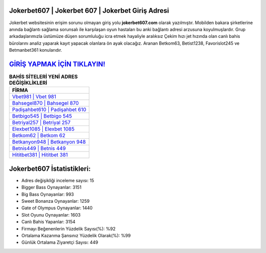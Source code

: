 ﻿Jokerbet607 | Jokerbet 607 | Jokerbet Giriş Adresi
===================================

.. image:: images/jokerbet-giris.jpg
   :width: 600
   
Jokerbet websitesinin erişim sorunu olmayan giriş yolu **jokerbet607.com** olarak yazılmıştır. Mobilden bakara şirketlerine anında bağlantı sağlama sorunsalı ile karşılaşan oyun hastaları bu anki bağlantı adresi arzusuna koyulmuşlardır. Grup arkadaşlarımızla üstümüze düşen sorumluluğu icra etmek hayaliyle aralıksız Çekim hızı jet hızında olan canlı bahis bürolarını analiz yaparak kayıt yapacak olanlara ön ayak olacağız. Aranan Betkom63, Betist1238, Favorislot245 ve Betmanbet361 konularıdır.

`GİRİŞ YAPMAK İÇİN TIKLAYIN! <https://cutt.ly/QwVVg2Vk>`_
==============

.. list-table:: **BAHİS SİTELERİ YENİ ADRES DEĞİŞİKLİKLERİ**
   :widths: 100
   :header-rows: 1

   * - FİRMA
   * - `Vbet981 | Vbet 981 <vbet981-vbet-981-vbet-giris-adresi.html>`_
   * - `Bahsegel870 | Bahsegel 870 <bahsegel870-bahsegel-870-bahsegel-giris-adresi.html>`_
   * - `Padişahbet610 | Padişahbet 610 <padisahbet610-padisahbet-610-padisahbet-giris-adresi.html>`_	 
   * - `Betbigo545 | Betbigo 545 <betbigo545-betbigo-545-betbigo-giris-adresi.html>`_	 
   * - `Betriyal257 | Betriyal 257 <betriyal257-betriyal-257-betriyal-giris-adresi.html>`_ 
   * - `Elexbet1085 | Elexbet 1085 <elexbet1085-elexbet-1085-elexbet-giris-adresi.html>`_
   * - `Betkom62 | Betkom 62 <betkom62-betkom-62-betkom-giris-adresi.html>`_	 
   * - `Betkanyon948 | Betkanyon 948 <betkanyon948-betkanyon-948-betkanyon-giris-adresi.html>`_
   * - `Betnis449 | Betnis 449 <betnis449-betnis-449-betnis-giris-adresi.html>`_
   * - `Hititbet381 | Hititbet 381 <hititbet381-hititbet-381-hititbet-giris-adresi.html>`_
	 
Jokerbet607 İstatistikleri:
===================================	 
* Adres değişikliği inceleme sayısı: 15
* Bigger Bass Oynayanlar: 3151
* Big Bass Oynayanlar: 993
* Sweet Bonanza Oynayanlar: 1259
* Gate of Olympus Oynayanlar: 1440
* Slot Oyunu Oynayanlar: 1603
* Canlı Bahis Yapanlar: 3154
* Firmayı Beğenenlerin Yüzdelik Sayısı(%): %92
* Ortalama Kazanma Şansınız Yüzdelik Olarak(%): %99
* Günlük Ortalama Ziyaretçi Sayısı: 449
